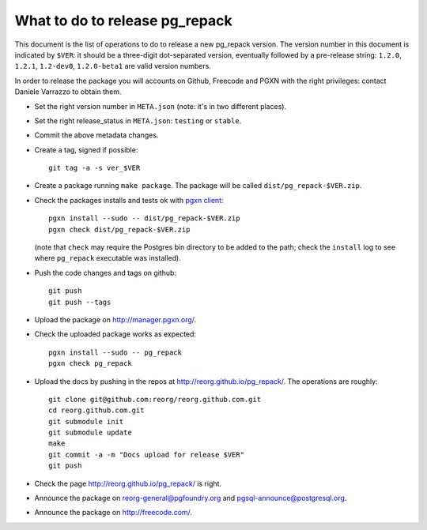 What to do to release pg_repack
===============================

This document is the list of operations to do to release a new pg_repack
version. The version number in this document is indicated by ``$VER``: it
should be a three-digit dot-separated version, eventually followed by a
pre-release string: ``1.2.0``, ``1.2.1``, ``1.2-dev0``, ``1.2.0-beta1`` are
valid version numbers.

In order to release the package you will accounts on Github, Freecode and PGXN
with the right privileges: contact Daniele Varrazzo to obtain them.

- Set the right version number in ``META.json`` (note: it's in two different
  places).
- Set the right release_status in ``META.json``: ``testing`` or ``stable``.
- Commit the above metadata changes.
- Create a tag, signed if possible::

    git tag -a -s ver_$VER

- Create a package running ``make package``. The package will be called
  ``dist/pg_repack-$VER.zip``.

- Check the packages installs and tests ok with `pgxn client`__::

    pgxn install --sudo -- dist/pg_repack-$VER.zip
    pgxn check dist/pg_repack-$VER.zip 

  (note that ``check`` may require the Postgres bin directory to be added to
  the path; check the ``install`` log to see where ``pg_repack`` executable
  was installed).

  .. __: http://pgxnclient.projects.pgfoundry.org/

- Push the code changes and tags on github::

    git push
    git push --tags

- Upload the package on http://manager.pgxn.org/.

- Check the uploaded package works as expected::

    pgxn install --sudo -- pg_repack
    pgxn check pg_repack

- Upload the docs by pushing in the repos at
  http://reorg.github.io/pg_repack/. The operations are roughly::

    git clone git@github.com:reorg/reorg.github.com.git 
    cd reorg.github.com.git
    git submodule init
    git submodule update
    make
    git commit -a -m "Docs upload for release $VER"
    git push

- Check the page http://reorg.github.io/pg_repack/ is right.

- Announce the package on reorg-general@pgfoundry.org and
  pgsql-announce@postgresql.org.

- Announce the package on http://freecode.com/.
